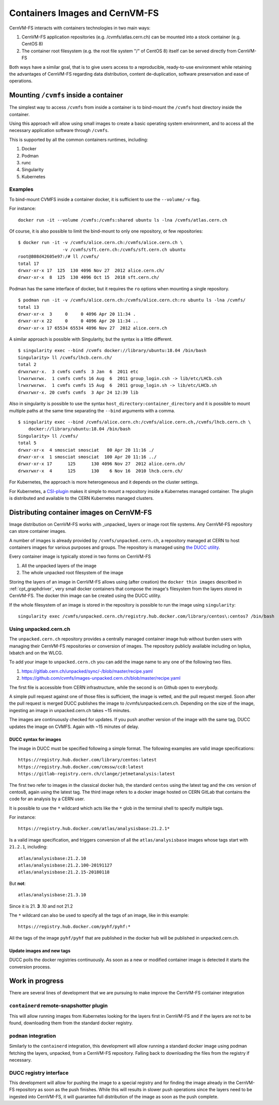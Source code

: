 .. _cpt_containers:

Containers Images and CernVM-FS
===============================

CernVM-FS interacts with containers technologies in two main ways:

1. CernVM-FS application repositories (e.g. /cvmfs/atlas.cern.ch) can be mounted into a stock container (e.g. CentOS 8)
2. The container root filesystem (e.g. the root file system "/" of CentOS 8) itself can be served directly from CernVM-FS

Both ways have a similar goal, that is to give users access to a reproducible,
ready-to-use environment while retaining the advantages of CernVM-FS regarding
data distribution, content de-duplication, software preservation and ease of
operations.

Mounting ``/cvmfs`` inside a container
--------------------------------------

The simplest way to access ``/cvmfs`` from inside a container is to bind-mount
the ``/cvmfs`` host directory inside the container.

Using this approach will allow using small images to create a basic operating
system environment, and to access all the necessary application software through
``/cvmfs``.

This is supported by all the common containers runtimes, including:

1. Docker
2. Podman
3. runc
4. Singularity
5. Kubernetes

Examples
~~~~~~~~

To bind-mount CVMFS inside a container docker, it is sufficient to use the
``--volume/-v`` flag.

For instance:

::

    docker run -it --volume /cvmfs:/cvmfs:shared ubuntu ls -lna /cvmfs/atlas.cern.ch


Of course, it is also possible to limit the bind-mount to only one repository, or few repositories:

::

    $ docker run -it -v /cvmfs/alice.cern.ch:/cvmfs/alice.cern.ch \
                     -v /cvmfs/sft.cern.ch:/cvmfs/sft.cern.ch ubuntu
    root@808d42605e97:/# ll /cvmfs/
    total 17
    drwxr-xr-x 17  125  130 4096 Nov 27  2012 alice.cern.ch/
    drwxr-xr-x  8  125  130 4096 Oct 15  2018 sft.cern.ch/


Podman has the same interface of docker, but it requires the ``ro`` options when mounting a single repository.

::

    $ podman run -it -v /cvmfs/alice.cern.ch:/cvmfs/alice.cern.ch:ro ubuntu ls -lna /cvmfs/
    total 13
    drwxr-xr-x  3     0     0 4096 Apr 20 11:34 .
    drwxr-xr-x 22     0     0 4096 Apr 20 11:34 ..
    drwxr-xr-x 17 65534 65534 4096 Nov 27  2012 alice.cern.ch

A similar approach is possible with Singularity, but the syntax is a little different.

::

    $ singularity exec --bind /cvmfs docker://library/ubuntu:18.04 /bin/bash
    Singularity> ll /cvmfs/lhcb.cern.ch/
    total 2
    drwxrwxr-x.  3 cvmfs cvmfs  3 Jan  6  2011 etc
    lrwxrwxrwx.  1 cvmfs cvmfs 16 Aug  6  2011 group_login.csh -> lib/etc/LHCb.csh
    lrwxrwxrwx.  1 cvmfs cvmfs 15 Aug  6  2011 group_login.sh -> lib/etc/LHCb.sh
    drwxrwxr-x. 20 cvmfs cvmfs  3 Apr 24 12:39 lib


Also in singularity is possible to use the syntax
``host_directory:container_directory`` and it is possible to mount multiple
paths at the same time separating the ``--bind`` arguments with a comma.

::

    $ singularity exec --bind /cvmfs/alice.cern.ch:/cvmfs/alice.cern.ch,/cvmfs/lhcb.cern.ch \
	docker://library/ubuntu:18.04 /bin/bash
    Singularity> ll /cvmfs/
    total 5
    drwxr-xr-x  4 smosciat smosciat   80 Apr 20 11:16 ./
    drwxr-xr-x  1 smosciat smosciat  100 Apr 20 11:16 ../
    drwxr-xr-x 17      125      130 4096 Nov 27  2012 alice.cern.ch/
    drwxrwxr-x  4      125      130    6 Nov 16  2010 lhcb.cern.ch/


For Kubernetes, the approach is more heterogeneous and it depends on the cluster settings.

For Kubernetes, a `CSI-plugin <https://clouddocs.web.cern.ch/containers/tutorials/cvmfs.html#kubernetes>`_
makes it simple to mount a repository inside a Kubernetes managed container.
The plugin is distributed and available to the CERN Kubernetes managed clusters.


Distributing container images on CernVM-FS
------------------------------------------

Image distribution on CernVM-FS works with _unpacked_ layers or image root
file systems.  Any CernVM-FS repository can store container images.

A number of images is already provided by ``/cvmfs/unpacked.cern.ch``, a
repository managed at CERN to host containers images for various purposes and
groups. The repository is managed using
`the DUCC utility <https://github.com/cvmfs/cvmfs/tree/devel/ducc>`_.

Every container image is typically stored in two forms on CernVM-FS

1. All the unpacked layers of the image
2. The whole unpacked root filesystem of the image

Storing the layers of an image in CernVM-FS allows using (after creation) the
``docker thin images`` described in :ref:`cpt_graphdriver`, very small docker
containers that compose the image's filesystem from the layers stored in
CernVM-FS. The docker thin image can be created using the DUCC utility.

If the whole filesystem of an image is stored in the repository is possible to
run the image using ``singularity``:

::

    singularity exec /cvmfs/unpacked.cern.ch/registry.hub.docker.com/library/centos\:centos7 /bin/bash


Using unpacked.cern.ch
~~~~~~~~~~~~~~~~~~~~~~

The ``unpacked.cern.ch`` repository provides a centrally managed container
image hub without burden users with managing their CernVM-FS repositories or
conversion of images.  The repository publicly available including on lxplus,
lxbatch and on the WLCG.

To add your image to ``unpacked.cern.ch`` you can add the image name to any one
of the following two files.

1. https://gitlab.cern.ch/unpacked/sync/-/blob/master/recipe.yaml
2. https://github.com/cvmfs/images-unpacked.cern.ch/blob/master/recipe.yaml

The first file is accessible from CERN infrastructure, while the second is on
Github open to everybody.

A simple pull request against one of those files is sufficient, the image is
vetted, and the pull request merged. Soon after the pull request is merged DUCC
publishes the image to /cvmfs/unpacked.cern.ch. Depending on the size of the
image, ingesting an image in unpacked.cern.ch takes ~15 minutes.

The images are continuously checked for updates. If you push another version of
the image with the same tag, DUCC updates the image on CVMFS. Again with ~15
minutes of delay.

DUCC syntax for images
^^^^^^^^^^^^^^^^^^^^^^

The image in DUCC must be specified following a simple format. The following
examples are valid image specifications:

::

    https://registry.hub.docker.com/library/centos:latest
    https://registry.hub.docker.com/cmssw/cc8:latest
    https://gitlab-registry.cern.ch/clange/jetmetanalysis:latest

The first two refer to images in the classical docker hub, the standard
``centos`` using the latest tag and the ``cms`` version of centos8, again using
the latest tag. The third image refers to a docker image hosted on CERN GitLab
that contains the code for an analysis by a CERN user.

It is possible to use the ``*`` wildcard which acts like the ``*`` glob in the
terminal shell to specify multiple tags.

For instance:

::

    https://registry.hub.docker.com/atlas/analysisbase:21.2.1*

Is a valid image specification, and triggers conversion of all the
``atlas/analysisbase`` images whose tags start with ``21.2.1``, including:

::

    atlas/analysisbase:21.2.10
    atlas/analysisbase:21.2.100-20191127
    atlas/analysisbase:21.2.15-20180118

But **not**:

::

    atlas/analysisbase:21.3.10

Since it is 21. **3** .10 and not 21.2

The ``*`` wildcard can also be used to specify all the tags of an image, like
in this example:

::

    https://registry.hub.docker.com/pyhf/pyhf:*

All the tags of the image ``pyhf/pyhf`` that are published in the docker hub
will be published in unpacked.cern.ch.


Update images and new tags
^^^^^^^^^^^^^^^^^^^^^^^^^^

DUCC polls the docker registries continuously. As soon as a new or modified
container image is detected it starts the conversion process.


Work in progress
----------------

There are several lines of development that we are pursuing to make improve
the CernVM-FS container integration

``containerd`` remote-snapshotter plugin
~~~~~~~~~~~~~~~~~~~~~~~~~~~~~~~~~~~~~~~~

This will allow running images from Kubernetes looking for the layers first in
CernVM-FS and if the layers are not to be found, downloading them from the
standard docker registry.


``podman`` integration
~~~~~~~~~~~~~~~~~~~~~~

Similarly to the ``containerd`` integration, this development will allow running
a standard docker image using podman fetching the layers, unpacked, from a
CernVM-FS repository. Falling back to downloading the files from the registry if
necessary.


DUCC registry interface
~~~~~~~~~~~~~~~~~~~~~~~

This development will allow for pushing the image to a special registry and
for finding the image already in the CernVM-FS repository as soon as the push
finishes. While this will results in slower push operations since the
layers need to be ingested into CernVM-FS, it will guarantee full distribution
of the image as soon as the push complete.
